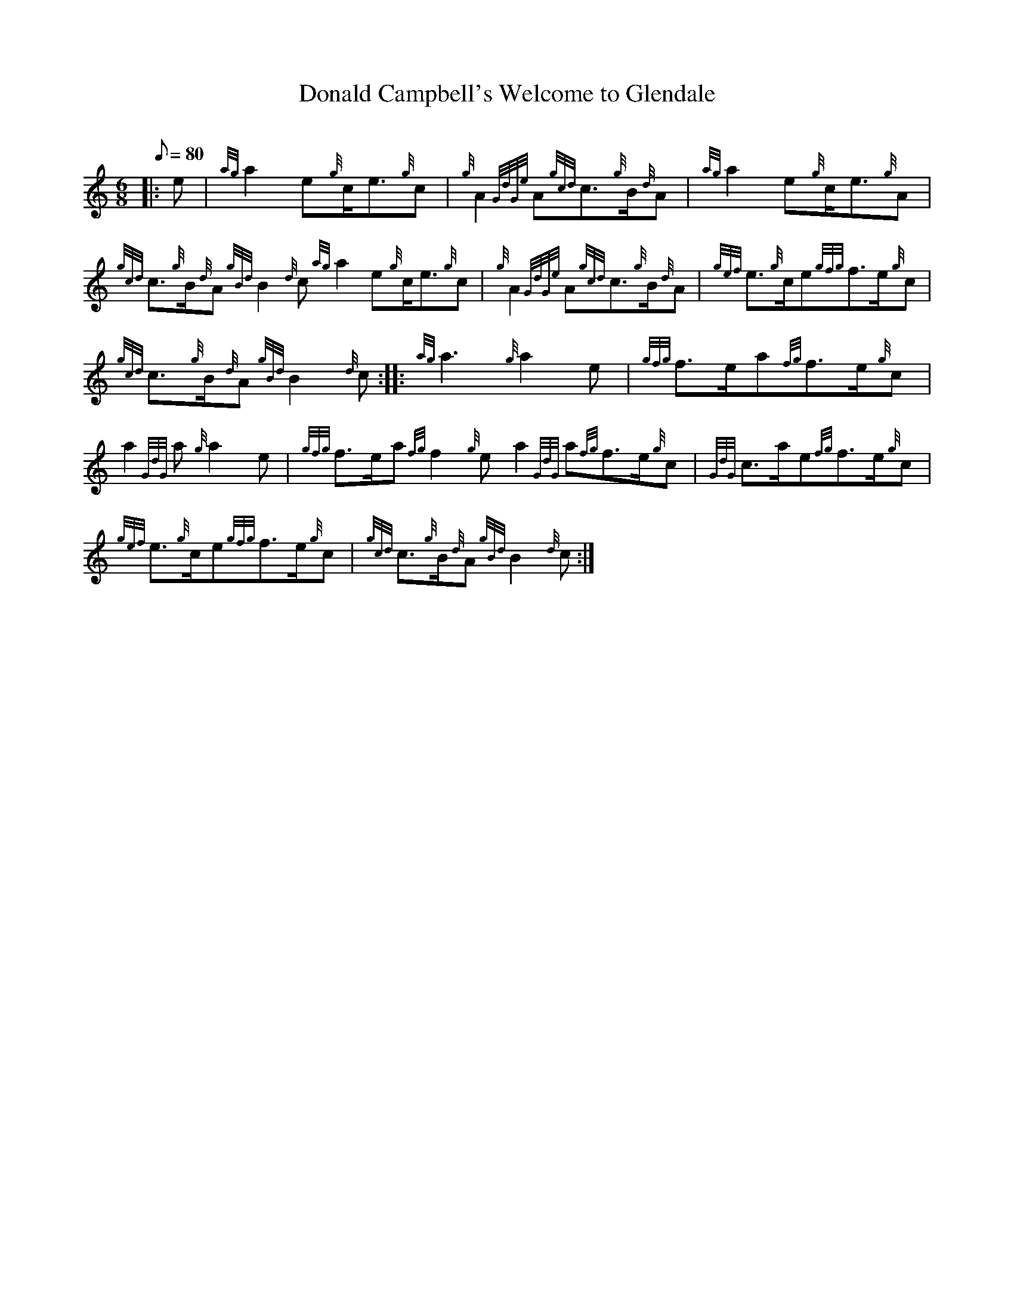 X:1
T:Donald Campbell's Welcome to Glendale
M:6/8
L:1/8
Q:80
C:
S:March
K:HP
|: e|
{ag}a2e{g}c/2e3/2{g}c|
{g}A2{GdGe}A{gcd}c3/2{g}B/2{d}A|
{ag}a2e{g}c/2e3/2{g}A|  !
{gcd}c3/2{g}B/2{d}A{gBd}B2{d}c{ag}a2e{g}c/2e3/2{g}c|
{g}A2{GdGe}A{gcd}c3/2{g}B/2{d}A|
{gef}e3/2{g}c/2e{gfg}f3/2e/2{g}c|  !
{gcd}c3/2{g}B/2{d}A{gBd}B2{d}c:| |:
{ag}a3{g}a2e|
{gfg}f3/2e/2a{fg}f3/2e/2{g}c|  !
a2{GdG}a{g}a2e|
{gfg}f3/2e/2a{fg}f2{g}ea2{GdG}a{fg}f3/2e/2{g}c|
{GdG}c3/2a/2e{fg}f3/2e/2{g}c|  !
{gef}e3/2{g}c/2e{gfg}f3/2e/2{g}c|
{gcd}c3/2{g}B/2{d}A{gBd}B2{d}c:|

